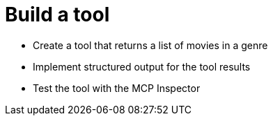 = Build a tool 
:type: challenge
:order: 3

* Create a tool that returns a list of movies in a genre 
* Implement structured output for the tool results
* Test the tool with the MCP Inspector

